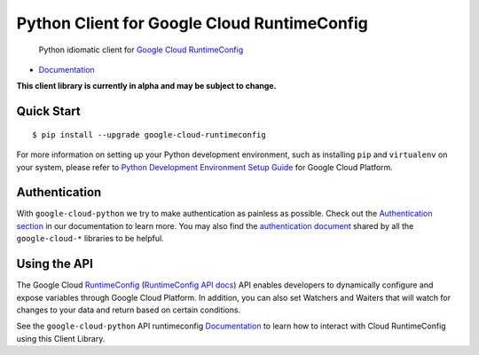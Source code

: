 Python Client for Google Cloud RuntimeConfig
============================================

    Python idiomatic client for `Google Cloud RuntimeConfig`_

.. _Google Cloud RuntimeConfig: https://cloud.google.com/deployment-manager/runtime-configurator/

|alpha| |pypi| |versions|

-  `Documentation`_

.. _Documentation: http://googlecloudplatform.github.io/google-cloud-python/

.. |alpha| image:: https://img.shields.io/badge/status-alpha-orange.svg

**This client library is currently in alpha and may be subject to change.**

Quick Start
-----------

::

    $ pip install --upgrade google-cloud-runtimeconfig

For more information on setting up your Python development environment,
such as installing ``pip`` and ``virtualenv`` on your system, please refer
to `Python Development Environment Setup Guide`_ for Google Cloud Platform.

.. _Python Development Environment Setup Guide: https://cloud.google.com/python/setup

Authentication
--------------

With ``google-cloud-python`` we try to make authentication as painless as
possible. Check out the `Authentication section`_ in our documentation to
learn more. You may also find the `authentication document`_ shared by all
the ``google-cloud-*`` libraries to be helpful.

.. _Authentication section: https://google-cloud-python.readthedocs.io/en/latest/core/auth.html
.. _authentication document: https://github.com/GoogleCloudPlatform/google-cloud-common/tree/master/authentication

Using the API
-------------

The Google Cloud `RuntimeConfig`_ (`RuntimeConfig API docs`_) API enables
developers to dynamically configure and expose variables through Google Cloud
Platform. In addition, you can also set Watchers and Waiters that will watch
for changes to your data and return based on certain conditions.

.. _RuntimeConfig: https://cloud.google.com/deployment-manager/runtime-configurator/
.. _RuntimeConfig API docs: https://cloud.google.com/deployment-manager/runtime-configurator/reference/rest/

See the ``google-cloud-python`` API runtimeconfig `Documentation`_ to learn
how to interact with Cloud RuntimeConfig using this Client Library.

.. |pypi| image:: https://img.shields.io/pypi/v/google-cloud-runtimeconfig.svg
   :target: https://pypi.org/project/google-cloud-runtimeconfig/
.. |versions| image:: https://img.shields.io/pypi/pyversions/google-cloud-runtimeconfig.svg
   :target: https://pypi.org/project/google-cloud-runtimeconfig/


